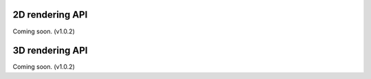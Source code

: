 
2D rendering API
================

Coming soon. (v1.0.2)


3D rendering API
================

Coming soon. (v1.0.2)